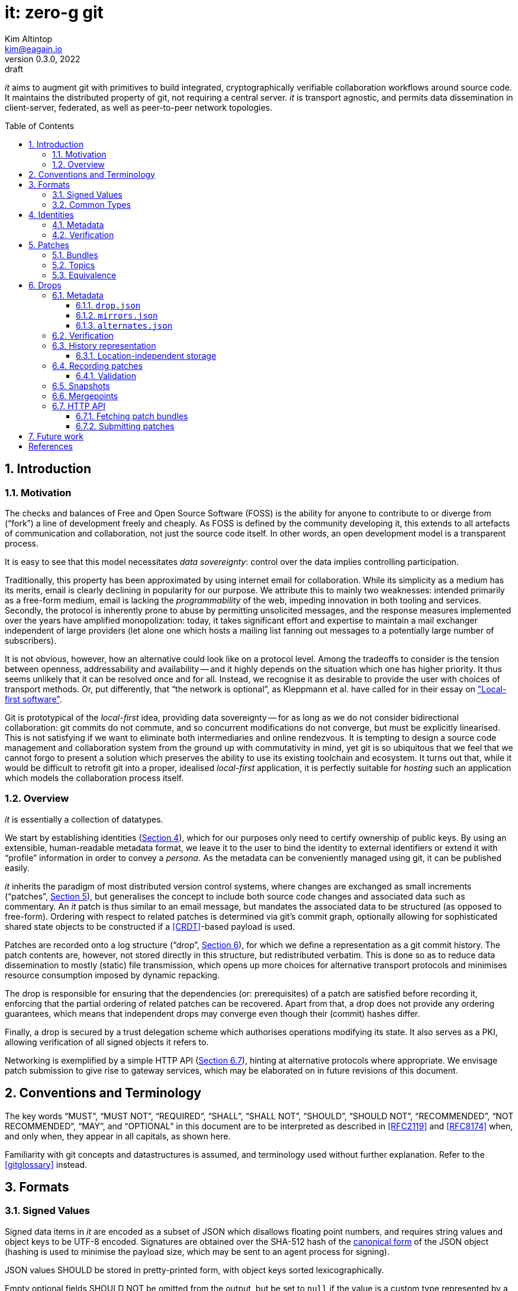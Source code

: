 // Copyright © 2022-2023 Kim Altintop <kim@eagain.io>
// SPDX-License-Identifier: CC-BY-SA-4.0

= it: zero-g git
Kim Altintop <kim@eagain.io>
:revdate: 2022
:revnumber: 0.3.0
:revremark: draft
:attribute-missing: warn
:listing-caption: Figure
:reproducible:
:sectanchors:
:sectnums:
:stylesheet: monospace.css
:toc: preamble
:toclevels: 3
:xrefstyle: short
// custom attributes
:fmt-version-id: 1.0.0
:fmt-version-drop: 0.2.0
:fmt-version-mirrors: 0.2.0
:fmt-version-alternates: 0.2.0

_it_ aims to augment git with primitives to build integrated, cryptographically
verifiable collaboration workflows around source code. It maintains the
distributed property of git, not requiring a central server. _it_ is transport
agnostic, and permits data dissemination in client-server, federated, as well as
peer-to-peer network topologies.


// Footnotes. Ironically at the head, due to asciidoc's evaluation order
:fn-content-hash: pass:q,a[footnote:hash[ \
Hashing with both the SHA-1 and SHA-256 algorithms allows internally-linked \
data to roam between git repositories with different object formats. We hope \
that when and if git introduces support for a new hash algorithm post SHA-256, \
it will also have interoperability implemented. Otherwise, the burden will \
fall on _it_ implementations. \
]]
:fn-peel: footnote:peel[ \
"Peeling" is git jargon for dereferencing the natural target of a git object \
until an object of the desired type is found. \
]
:fn-commit-signing: pass:q,a[footnote:commit-signing[ \
_it_ does not prescribe whether commits or tags pertaining source code \
histories must be cryptographically signed. Due to the non-commutativity of \
git commits (their identity changes when reordered), it is highly dependent on \
the development model whether author signatures are preserved in published \
histories. Thus, we leave it to users to decide if signatures should be \
applied at the git level, or other forms of attestation (e.g. via topic \
entries) are employed. \
]]
:fn-resolve-id: footnote:resolveid[ \
Normally, identities must be resolvable within the same tree as the drop \
metadata. However, resolution may be substituted if e.g. the client believes \
to have more up-to-date identity data elsewhere. \
]
:fn-blake3: footnote:blake3[ \
BLAKE3 is a tree hash which remains stable in verified streaming mode (Bao), \
even with variable chunk sizes. This means that it is a good choice for \
long-term content addressability, in particular in location-independent \
storage. We don't use BLAKE3 elsewhere, however, in order to maximise \
compatibility with git. \
]
//


== Introduction

=== Motivation

The checks and balances of Free and Open Source Software (FOSS) is the ability
for anyone to contribute to or diverge from ("`fork`") a line of development
freely and cheaply. As FOSS is defined by the community developing it, this
extends to all artefacts of communication and collaboration, not just the source
code itself. In other words, an open development model is a transparent process.

It is easy to see that this model necessitates _data sovereignty_: control over
the data implies controlling participation.

Traditionally, this property has been approximated by using internet email for
collaboration. While its simplicity as a medium has its merits, email is clearly
declining in popularity for our purpose. We attribute this to mainly two
weaknesses: intended primarily as a free-form medium, email is lacking the
_programmability_ of the web, impeding innovation in both tooling and services.
Secondly, the protocol is inherently prone to abuse by permitting unsolicited
messages, and the response measures implemented over the years have amplified
monopolization: today, it takes significant effort and expertise to maintain a
mail exchanger independent of large providers (let alone one which hosts a
mailing list fanning out messages to a potentially large number of subscribers).

It is not obvious, however, how an alternative could look like on a protocol
level. Among the tradeoffs to consider is the tension between openness,
addressability and availability -- and it highly depends on the situation which
one has higher priority. It thus seems unlikely that it can be resolved once and
for all. Instead, we recognise it as desirable to provide the user with choices
of transport methods. Or, put differently, that "`the network is optional`", as
Kleppmann et al. have called for in their essay on <<local-first,"Local-first
software">>.

Git is prototypical of the _local-first_ idea, providing data sovereignty -- for
as long as we do not consider bidirectional collaboration: git commits do not
commute, and so concurrent modifications do not converge, but must be explicitly
linearised. This is not satisfying if we want to eliminate both intermediaries
and online rendezvous. It is tempting to design a source code management and
collaboration system from the ground up with commutativity in mind, yet git is
so ubiquitous that we feel that we cannot forgo to present a solution which
preserves the ability to use its existing toolchain and ecosystem. It turns out
that, while it would be difficult to retrofit git into a proper, idealised
_local-first_ application, it is perfectly suitable for _hosting_ such an
application which models the collaboration process itself.


=== Overview

_it_ is essentially a collection of datatypes.

We start by establishing identities (<<Identities>>), which for our purposes
only need to certify ownership of public keys. By using an extensible,
human-readable metadata format, we leave it to the user to bind the identity to
external identifiers or extend it with "`profile`" information in order to
convey a _persona_. As the metadata can be conveniently managed using git, it
can be published easily.

_it_ inherits the paradigm of most distributed version control systems, where
changes are exchanged as small increments ("`patches`", <<Patches>>), but
generalises the concept to include both source code changes and associated data
such as commentary. An _it_ patch is thus similar to an email message, but
mandates the associated data to be structured (as opposed to free-form).
Ordering with respect to related patches is determined via git's commit graph,
optionally allowing for sophisticated shared state objects to be constructed if
a <<CRDT>>-based payload is used.

Patches are recorded onto a log structure ("`drop`", <<Drops>>), for which we
define a representation as a git commit history. The patch contents are,
however, not stored directly in this structure, but redistributed verbatim. This
is done so as to reduce data dissemination to mostly (static) file transmission,
which opens up more choices for alternative transport protocols and minimises
resource consumption imposed by dynamic repacking.

The drop is responsible for ensuring that the dependencies (or: prerequisites)
of a patch are satisfied before recording it, enforcing that the partial
ordering of related patches can be recovered. Apart from that, a drop does not
provide any ordering guarantees, which means that independent drops may converge
even though their (commit) hashes differ.

Finally, a drop is secured by a trust delegation scheme which authorises
operations modifying its state. It also serves as a PKI, allowing verification
of all signed objects it refers to.

Networking is exemplified by a simple HTTP API (<<HTTP API>>), hinting at
alternative protocols where appropriate. We envisage patch submission to give
rise to gateway services, which may be elaborated on in future revisions of this
document.


// TODO: Related work?

== Conventions and Terminology

The key words "`MUST`", "`MUST NOT`", "`REQUIRED`", "`SHALL`", "`SHALL NOT`",
"`SHOULD`", "`SHOULD NOT`", "`RECOMMENDED`", "`NOT RECOMMENDED`", "`MAY`", and
"`OPTIONAL`" in this document are to be interpreted as described in <<RFC2119>>
and <<RFC8174>> when, and only when, they appear in all capitals, as shown here.

Familiarity with git concepts and datastructures is assumed, and terminology
used without further explanation. Refer to the <<gitglossary>> instead.

== Formats

=== Signed Values

Signed data items in _it_ are encoded as a subset of JSON which disallows
floating point numbers, and requires string values and object keys to be UTF-8
encoded. Signatures are obtained over the SHA-512 hash of the
<<Canonical-JSON,canonical form>> of the JSON object (hashing is used to
minimise the payload size, which may be sent to an agent process for signing).

JSON values SHOULD be stored in pretty-printed form, with object keys sorted
lexicographically.

Empty optional fields SHOULD NOT be omitted from the output, but be set to
`null` if the value is a custom type represented by a JSON string, or the
neutral element of the JSON type otherwise.

Unless otherwise noted, JSON arrays SHALL be treated as sets.

Where JSON data is signed inline, it is wrapped in an object:

[source,subs="+macros"]
----
{
    "signed": <<OBJECT>>,
    "signatures": {
        <<KEYID>>: <<SIGNATURE>>,
        ...
    }
}
----

[[OBJECT]]OBJECT::
    A JSON object. Its canonical form is obtained as per <<Canonical-JSON>>.

[[KEYID]]KEYID::
    The identifier of the key signing the OBJECT, which is the SHA-256 hash of
    the canonical form of the key, in hexadecimal.

[[SIGNATURE]]SIGNATURE::
    The hex-encoded signature of the SHA-512 hash of the canonical form of
    OBJECT.

=== Common Types

[[BLOB_HASH]]BLOB_HASH::
    Hash of the payload `p`, as if created by <<git-hash-object>>. That is, for
    a hash algorithm `H`:
+
[source]
----
H('blob ' || LEN(p) || NUL || p)
----


[[CONTENT_HASH]]CONTENT_HASH::
    Dictionary of both the SHA-1 and SHA-256 <<BLOB_HASH>> of the referenced
    object{fn-content-hash}:
+
[source,subs="+macros"]
----
{
    "sha1": <<BLOB_HASH>>,
    "sha2": <<BLOB_HASH>>
}
----


[[DATETIME]]DATETIME::
    Date-time string in <<RFC3339>> format, e.g. "`2022-08-23T14:48:00Z`".

[[OBJECT_ID]]OBJECT_ID::
    Hexadecimal git object id.

[[FMT_VERSION]]FMT_VERSION::
    Version of a datatype, in "`dotted triple`" format. The semantics loosely
    follows the <<semver,"Semantic Versioning">> convention, but gives no
    significance to leading zeroes. That is, a major version of 1.x does not
    indicate that it is more stable than 0.x, but that it is not _forward
    compatible_ with 0.x.

[[URL]]URL::
    A URL as per the <<WHATWG-URL, WHATWG specification>>.

[[VARCHAR]]VARCHAR(N)::
    A UTF-8 encoded string of at most length `N` (in bytes).


== Identities

Like most decentralised systems, _it_ relies on public key cryptography to
ensure authenticity of data. In order to manage and distribute public keys, _it_
defines a <<id-metadata,simple, JSON-based format>> which can conveniently be
stored in git.

The subject of an _it_ identity is not inherently a human, it could just as well
be a machine user such as a CI- or merge bot, or a group of users extending
ultimate trust to each other. Consequently, it should not be assumed that
ownership of the keys constituting the identity lies with a single actor in the
system. It is, however, illegal to reuse keys for multiple identities within the
same context.

The context of an identity is generally a <<Drops,drop>>. Thus, a subject may
create as many identities as they see fit (provided keys are not reused).
Conversely, the `*custom*` attribute of an <<id-json,id.json>> document permits
to associate an _it_ identity with external methods certifying the subject's
_persona_, such as custodial identity providers or <<DID>> controllers (for
example by embedding a DID document in the `*custom*` section).

In general, _it_ does not specify how trust is initially established in an
identity.

Identities in _it_ are self-certifying, in that introduction or revocation of
keys are signed by a threshold of the specified keys themselves. A threshold
greater than one reduces the probability of identity compromise, even if a
subset of its keys is compromised. For usability reasons, owners of personal
identities may want to set the `threshold` to `2` and carry a certification key
on a portable device.

For practical reasons, it is RECOMMENDED for implementations to use the widely
deployed <<OpenSSH>> suite for signing purposes, including for git commits.
Verification of SSH-signed git commits (available since git version 2.34) MUST
be supported. Via the <<ssh-agent>> protocol, alternative tooling is not
precluded. All key algorithms and signature schemes supported by OpenSSH MUST be
supported by _it_ implementations. To make it easy for users to visually match
output from OpenSSH with <<id-json,id.json>> documents, <<KEY,keys>> are encoded
in the format used by OpenSSH.

Additional key algorithms, signature schemes or public key encodings may be
introduced in the future.

[#id-metadata]
=== Metadata

Identity information is stored in a JSON file, conventionally named `id.json`.
The file's contents can be amended using a threshold signature scheme, and
revisions are hash-linked to their predecessors.

The `*signed*` portion of the `id.json` file is defined as follows:

[source#id-json,subs="+macros"]
----
{
    "_type": "eagain.io/it/identity",
    "fmt_version": <<FMT_VERSION>>,
    "prev": <<CONTENT_HASH>> | null,
    "keys": [
        <<KEY>>,
        ...
    ],
    "roles": {
        "root": {
            "keys": [<<KEYID>>],
            "threshold": <<THRESHOLD>>
        }
    },
    "mirrors": [
        <<URL>>,
        ...
    ],
    "expires": <<DATETIME>> | null,
    "custom": <<CUSTOM>>
}
----

[[KEY]]KEY::
    Public key in SSH encoding, specified in <<RFC4253>>, <<RFC5656>> and
    <<RFC8709>>. The comment or label part after the base64-encoded key SHOULD
    be omitted in the document.
+
Example:
+
----
ssh-ed25519 AAAAC3NzaC1lZDI1NTE5AAAAIDtt6XEdNVInhiKkX+ccN++Bk8kccdP6SeBPg0Aq8XFo
----

[[THRESHOLD]]THRESHOLD::
    An integer number of keys whose signatures are required in order to consider
    the identity metadata to be properly signed. Must be between 1 and the
    number of `*keys*` in the metadata file.

The current <<FMT_VERSION>> of `id.json` is: *_{fmt-version-id}_*.

[#id-verification]
=== Verification

Verification of an identity history proceeds as follows:

[.lst]
    . Load the latest known <<id-json,id.json>> metadata

    . If the `*expires*` attribute is not `null`, check that the specified
      <<DATETIME>> does not lie in the past. Otherwise, abort and report an
      error.

    . Let `k` be the subset of `*keys*` which have a corresponding entry in the
      `*roles.root.keys*` set. Verify that at least `*roles.root.threshold*` of
      `k` have provided valid signatures

    . If `*prev*` is not `null`, load the corresponding previous revision of the
      metadata

    . Let `k'` be the subset of `*keys*` of the _previous_ revision which have a
      corresponding entry in the `*roles.root.keys*` set (also of the previous
      revision). Verify that at least `*threshold*` of `k'` have provided valid
      signatures over the _current_ revision

    . Repeat steps 4. and 5. until `*prev*` is `null`

    . [[IDENTITY_ID]]Compute the SHA-256 hash over the canonical form of the
      initial revision. This is the *_identity id_*.

    . If a particular identity id was expected, check that it matches the
      computed one


== Patches

A source code patch is traditionally a differential between source code files.
In practice, however, such diffs are seldomly exchanged without additional
context, usually prose describing and motivating the change.

During the process of accepting a patch into the mainline history of a project,
collaborators may leave comments on the original submission, reference points
may be annotated ("`tagged`"), and revised versions of the patch may be
submitted. The degree to which this process is formalised varies between
projects, as does the preference for capturing it in formal datastructures such
as ticketing systems. A common property of all these different contributions to
a code base is that they can be seen as state transitions, where the git commit
chain helpfully provides a way to establish a partial ordering.

_it_ seeks to unify all kinds of contributions into a single exchange format, a
<<Bundles,bundle>>, which is already native to git. The semantics of a bundle,
apart from causal ordering, is defined by its contents, which makes the format
amenable for future extensions.

In that sense, _it_ aspirationally uses the term "`patch`" in the generalised
way described by theoretical work such as <<Darcs>>, <<CaPT>>, and <<HoPT>>.
When describing the more mundane processing procedures, the term "`patch
bundle`" is also used, alluding to the container format.

=== Bundles

A patch bundle is a <<gitformat-bundle,git bundle>> of either version supported
by git (v2 or v3). If v3 is used, only the `object-format` capability is
recognised, specifying an object `filter` is illegal.

For compatibility with git, prerequisite object ids MUST refer to commit
objects, even though the format specification permits any object type.

The pack data of the bundle MUST NOT contain objects unreachable from the tips
specified in the bundle header.

[NOTE]
====
Enforcing this rule on the receiving end of a patch bundle may not be practical
in some circumstances. Unreachable objects will automatically be purged if and
when <<snapshots,snapshots>> are taken (which imply repacking), but it is worth
noting that there might be security implications of redistributing patch bundles
which have not been verified to adhere to this rule, as it is possible to
"`hide`" arbitrary objects in the bundle.
====

The bundle references may contain zero or more branches, tags or notes. A
<<Topics,topic>> ref MUST be present. If <<Identities,identities>> need to be
added or updated, zero or more `ids` refs may be present whose target either
resolves directly to an updated <<id-json,id.json>>, or is peelable{fn-peel} to
a tree containing the updated document in a blob named `id.json` at the root.

Where more than one occurrence is permissible, the receiver MAY limit the total
number of occurrences (see also <<drop-validation>>).

More formally, the permissible references are (in ABNF notation):

[source#bundle-refs,abnf,subs="+macros"]
----
refname  = topic / *identity / *branch / *tag / *note

topic    = "refs/it/topics/" <<TOPIC_ID>>
identity = "refs/it/ids/" <<IDENTITY_ID>>
branch   = "refs/heads/" name
tag      = "refs/tags/" name
note     = "refs/notes/" name
----

[[TOPIC_ID]]TOPIC_ID::
    SHA-256 hash, in hexadecimal. The preimage is opaque to _it_, but should be
    chosen by the initiator of a <<Topics,topic>> such that the probability of
    collisions with independently initiated topics is very low (for example the
    contents of the initial message combined with a random nonce).


The pack data section of a bundle MAY be encrypted using either <<age>> or GPG.

=== Topics

A topic is conceptually similar to a mailing list thread or structured data such
as a "`Pull Request`", in that it groups together related information. The
<<TOPIC_ID,stable identifier>> of a topic is a SHA-256 hash, the preimage of
which is opaque to _it_.

A patch bundle MUST contain a topic commit history (`refs/it/topics/...`)
containing objects which represent _interactions_ such as free-form comments,
code review annotations, attestations ("`signoffs`") or results from CI services.
The set of all histories referring to the same topic identifier forms a directed
acyclic graph (DAG), usually a tree, yielding a partial order of topic entries.

If topic entries form a <<CRDT>>, sophisticated "`mutable`" state objects can be
constructed, resembling concepts commonly managed in a centralised fashion such
as "`Issues`", "`Task trackers`" or automated merge queues. However, not all
workflows require this level of sophistication (namely the ability to change
state collaboratively), and traversing a DAG of semi-structured, easily
parseable data in topological order is sufficient. Examples of this include
mailing-list style conversations or archives of external communication systems.

Hence, _it_ mandates that topic histories can have one of two types: message
based or CRDT based.

[.lst]
    - [[message-topic]]*Message based* topics consist of a single JSON object
      per commit, found in a file named `*m*` at the root of the commit's tree.
      A message based topic is represented by its commit graph.

    - [[crdt-topic]]*CRDT based* topics consist of a single
      <<automerge-change,change object>> per commit, found in a file named `*c*`
      at the root of the commit's tree. CRDT based topics are represented by a
      single object, to which changes are applied in the topological order of
      the commit graph.

[NOTE]
====
The <<Automerge>> CRDT is chosen for its generality. Future versions of this
document may allow for other CRDTs to be used.

The exact encoding of Automerge changes for use with _it_ is still under
consideration. Since binary operation payloads are likely to be undesirable for
the intended use, it may be preferable to define a textual encoding (such as
JSON), which would make the stored data easier to inspect without specialised
tooling.
====

Changing the type of a topic is illegal, and should result in the offending
patch to be rejected, or be omitted during topic traversal.

In both paradigms, authenticity of authorship is inferred from the cryptographic
signature of the individual commits. Dependencies, respectively reply-to
relationships, are expressed as commit parents.

Note that no type or schema information is imposed. It is up to the client to
interpret the data payload, and potentially omit unknown entries from the
output.

[#patch-equivalence]
=== Equivalence


Depending on context, two patch bundles are considered equivalent if:

[.lst]
- The set of bundle reference targets is equal
+
This means that the bundles logically carry the same information, which is
preserved even if repacked (e.g. when <<snapshots,snapshots>> are used). This
equivalence is captured in the <<BUNDLE_HEADS>> value, which is the value a
patch submitter signs and which determines whether a patch has been received
before by a <<Drops,drop>>.

- The union of the reference targets and prerequisite objects is equal
+
When applied to an existing object database, the packfiles require the same
objects to be present, and result in the same (reachable) state afterwards, and
so are for practical purposes "`the same`". +
+
However, packfile generation is not formally guaranteed to be deterministic
across git implementations or -versions, namely the order of entries in the
file. For long-term storage, patch bundles are thus referred to by their
<<BUNDLE_HASH>>.

- Or, the exact file contents are equal
+
When downloading bundles from untrusted sources, or from content-addressable
storage, the checksum of the exact contents should be verified. This information
is preserved as the <<BUNDLE_CHECKSUM>>.


== Drops

A _drop_ (as in _-box_ or _deadletter-_) is a hash-linked log which timestamps
the reception of <<Patches,patches>>. In git terms, it is a history of
(single-parent) commits, where integrity is ensured through git itself. To add
authenticity, drops carry additional <<drop-metadata,metadata>> which is secured
using a scheme based on <<TUF,The Update Framework Specification (TUF)>>.

A drop also carries all <<Identities,identities>> needed to verify cryptographic
signatures on metadata, <<Patches,patches>>, and optionally git
commits{fn-commit-signing}, thus forming a PKI. Identities are themselves
updated through patches.

Importantly, the drop history does _not_ carry the patch payload itself. Patch
bundles are kept and redistributed as received, and so can make heavy use of
content distribution networks. At the same time, the drop history itself remains
fairly small even if not delta-encoded. Together, this allows to operate even
public drops on relatively constrained hardware.

A drop is a strictly _local-first_ concept -- the drop history may never leave a
single machine. In order to be able to accept patch proposals, however, a drop
may make itself _externally addressable_, for example by exposing an HTTP API
(see <<HTTP API>>).

It is important to note that drop histories, even if they logically describe the
same project, are not in principle required to converge. In git terms, this
means that two drop histories may refer to the same set of patch bundles, but
differ in the ordering of the commits (or other parameters which change the
commit identity). Conversely, the respective sets of patch bundles may also be
distinct, to the extent permitted by the connectivity requirement (see
<<record-patch>>).

An exception to this rule are *mirrors*, whose network addresses are published
as part of the drop <<mirrors-json,metadata>>: the addresses listed therein are
interchangeable, i.e. obtaining the drop history from any of them MUST result in
the exact same state.

[#aggregation]
Instead of or in addition to exposing a public means of patch submission, drops
may *aggregate* patches from other drops. That is, they may follow other drops
just like a normal git remote, and apply patch records to their own history. By
specifying <<alternates-json,alternates>> in the metadata, a drop promises to
aggregate submissions from those locations. Aggregation is, however, not limited
to published alternates: for example, a contributor may maintain their own
private drop recording only the patches created by that contributor. Another
drop for the same project may be made aware of a mirror URL for that private
drop, and update itself from there periodically.

[#drop-metadata]
=== Metadata

The authenticity of drops is ensured by a trust delegation scheme derived from
<<TUF>>. There, a role-based threshold signature scheme is used to prove
authenticity of updates to certain parts of an abstract "`repository`",
including the metadata containing the trust delegations itself.

For our purposes, some of the properties of a "`repository`" are upheld by git
itself, while other roles are specific to _it_. There are four roles defined for
_it_ drops:

[.lst]
    . Root role
    . Snapshot role
    . Mirrors role
    . Branch roles

Like in TUF, the mirrors role is optional. Also like TUF, we note that it is
possible to instantiate a drop with a single <<Identities,identity>> (and even
with a single key) -- which is not considered to be secure, but may be
convenient in some scenarios.

Root role::

The root role delegates trust to specific <<Identities,identities>> trusted for
all other roles, by means of being eligible to sign updates to the
<<drop-json,drop.json>> metadata file.
+
Delegating to identities instead of directly to keys permits to rotate the
respective keys independently, thus weakening the requirement for air-gapped
storage of all root keys.

Snapshot role::

The snapshot role permits signing commits onto the drop history.
+
This applies mainly to new <<record-json,records>>, but note that it may also
include updates to the metadata files, yet does not render those updates valid
as their signatures are verified independently.
+
The snapshot role is typically granted to machine users on public drop servers.
+
Snapshot signatures are regular git commit signatures. Pending a practical
method to obtain multiple signatures on a git commit, `*threshold*` values other
than `1` are not currently supported.

Mirrors role::

The mirrors role permits signing the <<mirrors-json,mirrors.json>> and
<<alternates-json,alternates.json>> metadata files.
+
This role is optional, as not all drop operators may find it practical or useful
to publish signed mirrors/alternates lists.

[[branch-roles]]Branch roles::

Branch roles are keyed by concrete reference names, which the listed
<<Identities,identities>> are trusted to update (see <<Mergepoints>>).


The metadata files establishing the scheme are described in the following
sections.

[#drop-json]
==== `drop.json`

The `drop.json` metadata file is signed by the root role and indicates which
<<Identities,identities>> are authorised for all roles, including the root role
itself.

The `*signed*` portion the `drop.json` metadata file is defined as follows:

[source,subs="+macros"]
----
{
    "_type": "eagain.io/it/drop",
    "fmt_version": <<FMT_VERSION>>,
    "description": <<DESCRIPTION>>,
    "prev": <<CONTENT_HASH>> | null,
    "roles": {
        "root": <<ROLE>>,
        "snapshot": <<ROLE>>,
        "mirrors": <<ROLE>>,
        "branches": {
            <<REFNAME>>: <<ANNOTATED_ROLE>>,
            ...
        }
    },
    "custom": <<CUSTOM>>
}
----

[[ANNOTATED_ROLE]]ANNOTATED_ROLE::
    Like a <<ROLE>>, but with an additional field `*description*` of type
    <<DESCRIPTION>>.
+
[source#annotated-role,subs="+macros"]
----
{
    "ids": [
        <<IDENTITY_ID>>,
        ...
    ],
    "threshold": <<THRESHOLD>>,
    "description": <<DESCRIPTION>>
}
----

[[CUSTOM]]CUSTOM::
    An arbitrary JSON object carrying user-defined data. To avoid conflicts, it
    is RECOMMENDED to key custom objects by a URL-like identifier. For example:
+
[source#example-custom]
----
{
    "custom": {
        "eagain.io/it/emojicoin": {
            "insert-here": "lol1u2vgx76adff"
        }
    }
}
----

[[DESCRIPTION]]DESCRIPTION::
    A UTF-8 string with a maximum length of 128 bytes, i.e. a
    <<VARCHAR,VARCHAR(128)>>.

[[REFNAME]]REFNAME::
    A full git refname (i.e. starting with "`refs/`"), well-formed as per
    <<git-check-ref-format>>.

[[ROLE]]ROLE::
    Dictionary of a set of <<IDENTITY_ID,identity ids>> assigned to that role,
    paired with a <<THRESHOLD,threshold>>. I.e.:
+
[source#role,subs="+macros"]
----
{
    "ids": [
        <<IDENTITY_ID>>,
        ...
    ],
    "threshold": <<THRESHOLD>>
}
----
+
Example:
+
[source#example-role,json]
----
{
    "ids": [
        "671e27d4cce92f747106c7da90bcc2be7072909afa304d008eb8ecbfdebfbfe2"
    ],
    "threshold": 1
}
----

The current <<FMT_VERSION>> of `drop.json` is: *_{fmt-version-drop}_*.

[#mirrors-json]
==== `mirrors.json`

The `mirrors.json` file is signed by the mirrors role. It describes known
network addresses of read-only copies of the drop, believed to be kept in-sync
with the drop within a reasonable time window by its operators.

The `*signed*` portion of the `mirrors.json` file is defined as follows:

[source,subs="+macros"]
----
{
    "_type": "eagain.io/it/mirrors",
    "fmt_version": <<FMT_VERSION>>,
    "mirrors": [
        <<MIRROR>>,
        ...
    ],
    "expires": <<DATETIME>> | null
}
----

[[MIRROR]]MIRROR::
    A dictionary describing a mirror.
+
[source#mirror,subs="+macros"]
----
{
    "url": <<URL>>,
    "kind": <<MIRROR_KIND>>,
    "custom": <<CUSTOM>>
}
----

[[MIRROR_KIND]]MIRROR_KIND::
    Hint at what retrieval method is offered by the mirror. Unknown values MUST
    be accepted during parsing and signature verification. Defined values are:

[.lst]
    - *bundled*: the mirror is expected to serve patch bundles at the well-known
      <<http-fetch-bundle,HTTP>> endpoint relative to `*url*`, if `*url*`
      denotes a HTTP URL
    - *packed*: the mirror is a plain git server, but the client may reify
      bundles by requesting the appropriate objects over the regular git network
      protocol
    - *sparse*: the mirror does not host bundle data at all, only the drop
      history. This can be useful in constrained environments such as
      peer-to-peer storage if (and only if) the <<record-json,record.json>>
      entries specify stable bundle URIs.

The current <<FMT_VERSION>> of `mirrors.json` is: *_{fmt-version-mirrors}_*.

[#alternates-json]
==== `alternates.json`

The `alternates.json` file is signed by the mirrors role. It describes known
network addresses of writeable (e.g. via <<HTTP API,HTTP>>) drops where
<<Patches,patches>> pertaining the same project may be submitted. The method of
submission is described by the alternate's URL. A drop publishing an
`alternates.json` file implicitly promises to <<aggregation,aggregate>> patches
from the alternates listed, although it is free to do so only selectively.

The `*signed*` portion of the `alternates.json` file is defined as follows:

[source,subs="+macros"]
----
{
    "_type": "eagain.io/it/alternates",
    "fmt_version": <<FMT_VERSION>>,
    "alternates": [
        <<URL>>,
        ...
    ],
    "custom": <<CUSTOM>>,
    "expires": <<DATETIME>> | null
}
----

The current <<FMT_VERSION>> of `alternates.json` is:
*_{fmt-version-alternates}_*.

[#drop-verification]
=== Verification

To verify a drop, the <<drop-json,drop.json>> metadata file must be verified
first:

[.lst]
    . From the latest known commit of the drop history, load the
      <<drop-json,drop.json>> file

    . For each <<IDENTITY_ID,identity id>> in the `*root*` role of the file,
      resolve the corresponding <<Identities,identity>> and
      <<id-verification,verify>> it{fn-resolve-id}

    . Verify that no key is being referenced by more than one identity

    . Verify that the <<drop-json,drop.json>> file is signed by a threshold of
      identities as specified in the `*threshold*` attribute of the `*root*`
      role. Signatures by multiple keys from the same identity are allowed, but
      don't count toward the threshold.

    . If `*prev*` is not `null`, load the corresponding previous revision of the
      metadata

    . Verify that the threshold specified in the _previous_ revision is met on
      the _current_ revision, loading and verifying additional identities as
      needed

    . Repeat steps 5. and 6. until `*prev*` is `null`

Having obtained a verified <<drop-json,drop.json>> metadata file, it can now be
verified that the head commit of the drop history is signed by a key belonging
to an identity which is assigned the `*snapshot*` role.

If a <<mirrors-json,mirrors.json>> and/or <<alternates-json,alternates.json>> is
present in the head commit's tree, it should be verified as follows:

[.lst]
    . Load the metadata file

    . If the `*expires*` attribute is not `null`, check that the specified
      <<DATETIME>> does not lie in the past

    . For each <<IDENTITY_ID,identity id>> in the `*mirrors*` role of the
      <<drop-json,drop.json>> file, resolve the corresponding
      <<Identities,identity>> and <<id-verification,verify>> it{fn-resolve-id}

    . Verify that the metadata file is signed by a threshold of identities as
      specified in the `*threshold*` attribute of the `*mirrors*` role.
      Signatures by multiple keys from the same identity are allowed, but don't
      count toward the threshold.

Verification of mirror- and alternates-lists MAY be deferred until they are
actually used. Failure to verify <<mirrors-json,mirrors.json>> or
<<alternates-json,alternates.json>> does not render the drop metadata invalid.

[#history-repr]
=== History representation

A drop history is stored as a git commit history. Initially, it contains only
the metadata, organised in a tree with the following layout:

.Drop metadata tree
[source#drop-tree,subs="+macros"]
----
.
|-- <<drop-json,drop.json>>
|-- <<mirrors-json,mirrors.json>>
|-- <<alternates-json,alternates.json>>
`-- ids
    |-- <<IDENTITY_ID,identity-id>>
    |   `-- <<id-json,id.json>>
    `-- ...
----

[NOTE]
====
In this document, tree entries are ordered for legibility, which is not
necessarily how they are ordered by git.
====

In <<drop-tree>>, the `mirrors.json` and `alternates.json` files are
optional. The `ids` hierarchy contains at least all <<Identities,identities>>
needed to verify the metadata files, where the `id.json` file represents the
most recent revision of the identity. It is up to the implementation how to make
previous revisions available, although most are expected to opt for a "`folded`"
representation where previous revisions are stored as files in a subdirectory.

A commit which updates metadata files may carry a free-form commit message. Data
created by a previous patch commit SHOULD be removed from the tree.

To <<record-patch,record a patch>>, the <<record-json,record.json>> is written
to the tree adjacent to the other metadata files. If the patch contains identity
updates, the `ids` subtree is updated accordingly.

The patch <<Topics,topic>> is written as a <<git-interpret-trailers,trailer>>
keyed "`Re:`", as shown in <<example-topic-commit>>. This allows to collect
patches for a particular topic from the drop history without having to access
objects deeper than the commit.


.Simplified topic commit
[#example-topic-commit]
----
commit ccd1fd5736bed6fb6342e34c9d8cbc2b9db7f326
Author: Kim Altintop <kim@eagain.io>
Date:   Mon Dec 12 10:47:32 2022 +0100

    Re: 1fdc53e27b01b440839ff1b6c14ef81c3d63d0f2b39aae8fb4abd0b565ea0b10
----

Lastly, the <<BUNDLE_HEADS>> (cf. <<patch-equivalence>>) are written to a file
`heads` adjacent to the `record.json` file in the tree. Provided appropriate
atomicity measures, this provides a reasonably efficient way to determine if a
patch has been received before by simply probing the object database for
existence of the corresponding <<BLOB_HASH>>.

==== Location-independent storage

Since the drop history only stores metadata, it should be suitable for
location-independent storage inheriting some of git's data model, e.g. <<IPFS>>,
<<Hypercore>>, or <<SSB>>. Those systems come with their own limitations,
perhaps the most severe one in our context being the lack of a reliable and
efficient way to propagate contributions from _unknown_ identities back to the
root drop. Thus, exact mappings are deferred to a future revision of this
document.

We note, however, that distributing <<gitformat-bundle,git bundle>> snapshots of
the drop history itself over protocols which support some form of name
resolution (such as <<IPNS>>) may present an attractive bandwidth-sharing
mechanism.


[#record-patch]
=== Recording patches

Once a patch has passed <<drop-validation,validation>>, its reception is
recorded in the drop history as a file containing metadata about the patch. The
file's schema may be extended over time, where the currently defined properties
are:

.`record.json`
[source#record-json,subs="+macros"]
----
{
    "bundle": {
        "len": <<BUNDLE_SIZE>>,
        "hash": <<BUNDLE_HASH>>,
        "checksum": <<BUNDLE_CHECKSUM>>,
        "prerequisites": [
            <<OBJECT_ID>>,
            ...
        ],
        "references": {
            <<REFNAME>>: <<OBJECT_ID>>,
            ...
        },
        "encryption": "age" | "gpg",
        "uris": [
            <<URL>>,
            ...
        ]
    },
    "signature": {
        "signer": <<CONTENT_HASH>>,
        "signature": <<SIGNATURE>>,
    }
}
----

[[BUNDLE_SIZE]]BUNDLE_SIZE::
    Size in bytes of the bundle file as received.

[[BUNDLE_HASH]]BUNDLE_HASH::
    SHA-256 hash over the sorted set of object ids (in bytes) referenced by the
    bundles, i.e. both the prerequisites and reference heads.

[[BUNDLE_CHECKSUM]]BUNDLE_CHECKSUM::
    BLAKE3 hash over the bundle file as received{fn-blake3}.

[[BUNDLE_SIGNATURE]]BUNDLE_SIGNATURE::
    Signature over the <<BUNDLE_HEADS>>, in hexadecimal.

[[BUNDLE_HEADS]]BUNDLE_HEADS::
    SHA-256 hash over the sorted set of object ids (in bytes) or the reference
    heads of the bundle (i.e. without the prerequisites).

The `*signature*` field captures the signature made by the submitter of the
patch. Multiple signatures may be supported in a future revision of this
document.

The `*uris*` field enumerates alternate network addresses from which the bundle
file may be downloaded. Since the recorded information is immutable, this is
mainly intended for content-based addresses, such as IPFS CIDs.

Additionally, the drop will want to record the hashed reference heads in an
efficiently retrievable form, such that it can be quickly determined if a patch
has been received before (see <<patch-equivalence>>, <<history-repr>>).
Similarly for the patch <<Topics,topic>>.


[#drop-validation]
==== Validation

Accepting a patch for inclusion in the drop history is subject to validation
rules, some of which depend on preferences or policies. A public drop server
will want to apply stricter rules before accepting a patch than a user who is
applying a patch to a local (unpublished) drop history.

The *mandatory* validations are:

[.lst]
    . The bundle file MUST be available locally before creating a log entry
    . The bundle MUST be connected, i.e. its prerequisite objects must be
      present in bundles received prior to the one under consideration
    . The bundle MUST NOT have been received before (cf. <<patch-equivalence>>)
    . The bundle MUST conform to the conventions specified in <<Patches>>
    . The bundle MUST be signed and the signer's (i.e. submitter's)
      <<Identities,identity>> resolvable, either from the drop state or the
      bundle contents (or both)
    . If the bundle contains identity updates, they MUST pass
      <<id-verification,verification>> and MUST NOT diverge from their
      previously recorded history (if any)

[NOTE]
====
Validation 5. entails that a patch submission message must carry the
<<CONTENT_HASH>> of the submitter's identity head revision.
====

Additional RECOMMENDED validations include:

[.lst]
    - restricting the size in bytes of the patch bundle
    - restricting the number of references a bundle can convey
    - restricting the number of commits, or total number of objects a bundle can
      contain
    - rejecting patches whose <<Topics,topic>> is not properly signed by the
      submitter, does not cleanly apply to a merged history of previously
      received patches on the same topic, or contains otherwise invalid data

Beyond that, a drop may also decide to reject a patch if it is encrypted, or if
its contents do not pass content analysis proper (e.g. Bayesian filtering).


[#snapshots]
=== Snapshots

Over time, a drop will accumulate many small patch bundles. Repacking them into
larger bundles is likely to reclaim storage space by means of offering more
opportunities for delta compression. It can also be beneficial for data
synchronisation (especially non-incremental) to avoid too many network
roundtrips.

In principle, a drop could employ a dynamic repacking scheme, and either serve
larger than requested data when individual bundles are requested, or offer a way
to dynamically discover snapshotted alternatives via the bundle-uri negotiation
mechanism (see <<http-fetch-bundle>>). This would, however, preclude drops which
delegate bundle storage entirely (such as packed or sparse
<<MIRROR_KIND,mirrors>>) from benefiting from this optimisation. Therefore, we
define a convention for publishing snapshots as patches on the drop itself.

A snapshot is a <<Patches,patch>> posted to the well-known topic
`SHA256("snapshots")`, i.e.:

[source]
----
2b36a6e663158ffd942c174de74dbe163bfdb1b18f6d0ffc647e00647abca9bb
----

A snapshot bundle may either capture the entire history of the drop, or depend
on an earlier snapshot. The bundle references capture all references of the
patch bundles received prior to the snapshot, up until the previous snapshot if
the snapshot is incremental. In order to be unique within the snapshot bundle,
the patch bundle references are rewritten as follows:

[.lst]
    . Strip the `refs/` prefix
    . Prepend `refs/it/bundles/<<BUNDLE_HEADS>>/`

For example:

[source#example-snapshot-refs]
----
refs/it/bundles/107e80b2287bc763d7a64bee9bc4401e12778c55925265255d4f2a38296262b8/heads/main 77ce512aa813988bdca54fa2ba5754f3a46c71f3
refs/it/bundles/107e80b2287bc763d7a64bee9bc4401e12778c55925265255d4f2a38296262b8/it/topics/c44c20434bfdaa0384b67d48d6c3bb36d755b87576027671f606c404b09d9774 65cdd5234e310efc1cb0afbc7de0a2786e6dd582
----

The payload of the <<Topics,topic>> entry associated with a snapshot is not
defined normatively. It is RECOMMENDED to use a <<message-topic,message based
topic>>, where a payload schema could be:

[source#snapshot-topic-payload,subs="+macros"]
----
{
    "_type": "eagain.io/it/notes/checkpoint",
    "kind": "snapshot",
    "refs": {
        <<REFNAME>>: <<OBJECT_ID>>,
        ...
    }
}
----

Taking a snapshot implies privileged access to the drop repository, and can only
be submitted by the snapshot role.

After publishing a snapshot, a drop MAY prune patch bundles recorded prior to
the snapshot, possibly after a grace period (for example, by only pruning
bundles older than the N-1st snapshot). When synchronising with a drop, clients
which encounter a snapshot record should thus prefer fetching only snapshots
from this point on in the drop history.


[#mergepoints]
=== Mergepoints

It is often useful for a drop to convey cryptographically verifiable reference
points for contributors to base source code changes on, i.e. long-running
branches.

While the process of agreeing on what changes are to be finalised into such
branches can vary widely between projects, and could even involve the evaluation
of <<crdt-topic,CRDT state>>, the final statement can be reduced to restricting
the set of allowed signers of a patch bundle (which updates a certain set of
branches). This is what the <<branch-roles,branch roles>> in the
<<drop-json,drop.json>> metadata file are for: they make certain
<<Identities,identities>> eligible for submitting _mergepoints_ affecting named
long-running branches.

A mergepoint is a <<Patches,patch>> posted to the well-known topic
`SHA256("merges")`, i.e.:

[source]
----
c44c20434bfdaa0384b67d48d6c3bb36d755b87576027671f606c404b09d9774
----

A mergepoint bundle may contain one or more references matching exactly the
names specified in the drop's <<branch-roles,branch roles>>, and MUST only be
accepted if the submitter(s) identities are allowed as per the role definition.

As with <<snapshots,snapshots>>, the topic payload is not defined normatively.
It is RECOMMENDED to use <<message-topic,message based topic>>, where a payload
schema could be:

[source#mergepoint-topic-payload,subs="+macros"]
----
{
    "_type": "eagain.io/it/notes/checkpoint",
    "kind": "merge",
    "refs: {
        <<REFNAME>>: <<OBJECT_ID>>,
        ...
    }
}
----

Upon encountering a mergepoint properly signed by the applicable branch roles, a
client may update the targets of a local representation of the mergepoint
references _iff_ the local targets are in the ancestry path of the mergepoint
targets.


=== HTTP API

<<Drops,Drops>> MAY expose an HTTP API for accepting and serving patch bundles.
Drops listed as alternates in the drop <<alternates-json,metadata>> MUST conform
to this API (endpoint paths are interpreted as relative to the alternate URL).
The defined endpoints of the API are as follows:

[#http-fetch-bundle]
==== Fetching patch bundles

---

[source,subs="+macros"]
----
GET /bundles/<<BUNDLE_HASH,bundle-hash>>[.bundle|.uris]
----

---

Without a file extension suffix, this endpoint conforms to the git
<<bundle-uri>> specification: the server may either respond by sending the
bundle file identified by <<BUNDLE_HASH,bundle-hash>>, or a bundle list.

When responding with a bundle list:

[.lst]
    - `mode` MUST be `any`
    - `<id>` segments MUST be treated as opaque by the client
    - entries specifying a `filter` MUST be ignored by the client

In addition to regular `uri` values (relative, `http://`, `https://`), `ipfs://`
URLs are accepted. If encountered, a client MAY rewrite them to
<<IPFS-GATEWAY,gateway URLs>> to fetch the bundle from.

By specifying the `.bundle` suffix, a client instructs the server to either
respond with the bundle file, or a 404 status, but never with a bundle list.
Correspondingly, by specifying `.uris`, the server MUST respond with a bundle
list, or a 404 status, but never with a bundle file.

.Example bundle list
[source]
----
[bundle]
    version = 1
    mode = any
    heuristic = creationToken

[bundle "8aea1a1c20b09ed9ad4737adc6319203d65a0026ac86873f84f7961bd42f132c"]
    uri = /bundles/6c4d3d4e4db8e37c698f891e94780c63e1b94f87c67925cd30163915c7d7923e.bundle

[bundle "816dc1231cb1b82a91144ebb9e325c3655f4b4da30f806a84fa86fdb06ca9c04"]
    uri = https://it.example.com/bundles/6c4d3d4e4db8e37c698f891e94780c63e1b94f87c67925cd30163915c7d7923e.bundle
    creationToken = 1670838467

[bundle "f4ecc80c9339ecdbc2a8f4c0d19e990f8ee9631e6b7f3e044b86c35fe69505d3"]
    uri = ipfs://QmVTw4vVFWkPBN6ZT7To4BHoNBfaBNjVJ17wK15tci6bn1
    creationToken = 1670839391
----


[#http-submit-patch]
==== Submitting patches

---

[source,subs="+macros"]
----
POST /patches
<<HEADER_SIGNATURE>>
----

---
[[HEADER_SIGNATURE]]HEADER_SIGNATURE::
    A <<BUNDLE_SIGNATURE>> and corresponding identity <<CONTENT_HASH>>, encoded
    suitable for use as a HTTP header value:
+
[source,subs="+macros"]
----
X-it-signature: s1={<<BLOB_HASH>>}; s2={<<BLOB_HASH>>}; sd={<<BUNDLE_SIGNATURE>>}
----

The body of this request is a bundle file. The bundle signature is transmitted
as a HTTP header, allowing for the bundle file to be streamed directly from
disk.

Once the drop server has received the request body, it attempts to
<<record-patch,record the patch>>, and responds with the corresponding
<<record-json,record.json>> document, or an error.

Optionally, the server MAY accept a request of the form:

---

[source#request-pull,subs="+macros"]
----
POST /patches/request-pull
Content-Type: application/x-www-form-urlencoded
<<HEADER_SIGNATURE>>

url=<<URL>>
----

---

If accepted, the server attempts to fetch the bundle file from the URL given in
the form field before continuing as if the bundle was submitted directly in the
request body. Otherwise, the server responds with an error code in the 4xx range
to indicate that this method of submission is not supported.


== Future work

We found that git bundles are a simple yet effective container format. They are,
however, not extensible: git, being the reference implementation, rejects
bundles whose header does not exactly conform to the specified format. While
compatibility with upstream git was a design goal for the current iteration of
_it_, we may want to evolve the format independently in the future, e.g. by
embedding cryptographic signatures directly in the file.

We have deliberately not mandated strict schema checking for topic payloads
respectively CRDT objects, although we acknowledge that interoperability will
eventually demand for some method to be devised. Since the design space is quite
large -- ranging from static schema definitions to runtime evaluation of a
dynamic interpreter -- this would have been well beyond the scope of the
current specification.

---

[discrete]
== Acknowledgements

The author would like to thank Alex Good for a perpetual supply of ideas worth
considering.

---

[discrete]
== Copyright notice

Copyright © 2022-2023 Kim Altintop. This work is made available under the
<<CC-BY-SA-4,Creative Commons Attribution 4.0 International License>>. To the
extent portions of it are incorporated into source code, such portions in the
source code are licensed under either the <<Apache-2,Apache License 2.0>> or the
<<MIT,MIT license>> at your option.


[bibliography]
== References

// IETF
* [[[RFC2119]]]: https://datatracker.ietf.org/doc/html/rfc2119
* [[[RFC3339]]]: https://datatracker.ietf.org/doc/html/rfc3339#section-5.6
* [[[RFC4253]]]: https://datatracker.ietf.org/doc/html/rfc4253
* [[[RFC5656]]]: https://datatracker.ietf.org/doc/html/rfc5656
* [[[RFC8174]]]: https://datatracker.ietf.org/doc/html/rfc8174
* [[[RFC8709]]]: https://datatracker.ietf.org/doc/html/rfc8709
* [[[ssh-agent]]]: https://datatracker.ietf.org/doc/html/draft-miller-ssh-agent

// Other specs
* [[[automerge-change]]]: https://alexjg.github.io/automerge-storage-docs/#change-reference
* [[[Canonical-JSON]]]: http://wiki.laptop.org/go/Canonical_JSON
* [[[DID]]]: https://www.w3.org/TR/did-core
* [[[semver]]]: https://semver.org
* [[[TUF]]]: https://theupdateframework.github.io/specification/latest
* [[[WHATWG-URL]]]: https://url.spec.whatwg.org

// Licenses
* [[[Apache-2]]]: https://www.apache.org/licenses/LICENSE-2.0
* [[[CC-BY-SA-4]]]: https://creativecommons.org/licenses/by/4.0
* [[[MIT]]]: https://spdx.org/licenses/MIT.html

// git
* [[[bundle-uri]]]: https://git-scm.com/docs/bundle-uri
* [[[git-check-ref-format]]]: https://git-scm.com/docs/git-check-ref-format
* [[[git-format-patch]]]: https://git-scm.com/docs/git-format-patch
* [[[git-hash-object]]]: https://git-scm.com/docs/git-hash-object
* [[[git-interpret-trailers]]]: https://git-scm.com/docs/git-interpret-trailers
* [[[git]]]: https://git-scm.com
* [[[gitformat-bundle]]]: https://git-scm.com/docs/gitformat-bundle
* [[[gitglossary]]]: https://git-scm.com/docs/gitglossary

// Patch Theory
* [[[Darcs]]]: https://en.wikibooks.org/wiki/Understanding_Darcs/Patch_theory
* [[[CaPT]]]: https://arxiv.org/abs/1311.3903
* [[[HoPT]]]: https://www.cambridge.org/core/journals/journal-of-functional-programming/article/homotopical-patch-theory/42AD8BB8A91688BCAC16FD4D6A2C3FE7

// Misc
* [[[age]]]: https://age-encryption.org/v1
* [[[Automerge]]]: https://automerge.org
* [[[CRDT]]]: https://en.wikipedia.org/wiki/Conflict-free_replicated_data_type
* [[[Hypercore]]]: https://hypercore-protocol.org
* [[[IPFS-GATEWAY]]]: https://docs.ipfs.tech/concepts/ipfs-gateway
* [[[IPFS]]]: https://ipfs.tech
* [[[IPNS]]]: https://docs.ipfs.tech/concepts/ipns
* [[[local-first]]]: https://www.inkandswitch.com/local-first/
* [[[OpenSSH]]]: https://www.openssh.com
* [[[SSB]]]: https://scuttlebutt.nz
